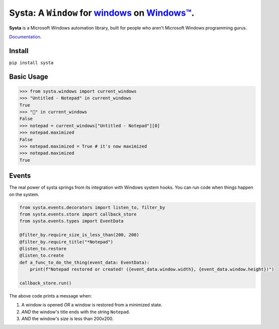 Systa: A ``Window`` for `windows <https://en.wikipedia.org/wiki/Window_(computing)>`_ on `Windows™ <https://en.wikipedia.org/wiki/Microsoft_Windows>`_.
==========================================================================================================================================================

**Systa** is a Microsoft Windows automation library, built for people who aren't Microsoft
Windows programming gurus.

`Documentation. <https://dmwyatt.github.io/systa/>`_

Install
-------

``pip install systa``

Basic Usage
-----------

>>> from systa.windows import current_windows
>>> "Untitled - Notepad" in current_windows
True
>>> "🍔" in current_windows
False
>>> notepad = current_windows["Untitled - Notepad"][0]
>>> notepad.maximized
False
>>> notepad.maximized = True # it's now maximized
>>> notepad.maximized
True

Events
------
The real power of systa springs from its integration with Windows system hooks.  You can
run code when things happen on the system.

.. code-block:: python

  from systa.events.decorators import listen_to, filter_by
  from systa.events.store import callback_store
  from systa.events.types import EventData

  @filter_by.require_size_is_less_than(200, 200)
  @filter_by.require_title("*Notepad")
  @listen_to.restore
  @listen_to.create
  def a_func_to_do_the_thing(event_data: EventData):
      print(f"Notepad restored or created! ({event_data.window.width}, {event_data.window.height})")

  callback_store.run()

The above code prints a message when:

1. A window is opened *OR* a window is restored from a minimized state.
2. *AND* the window's title ends with the string ``Notepad``.
3. *AND* the window's size is less than 200x200.
